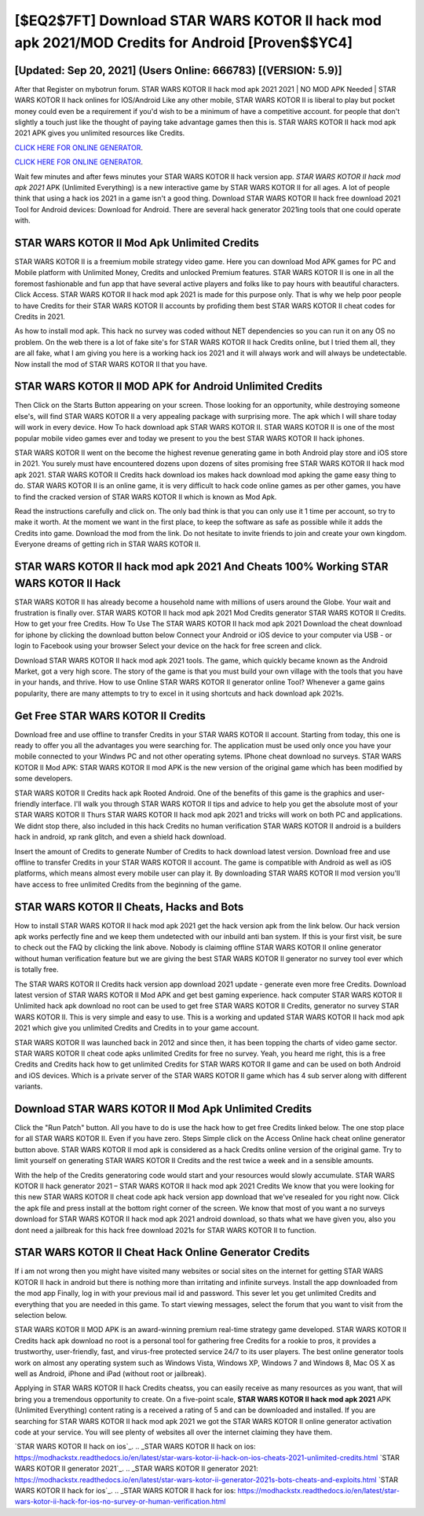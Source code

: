 [$EQ2$7FT] Download STAR WARS KOTOR II hack mod apk 2021/MOD Credits for Android [Proven$$YC4]
=========

[Updated: Sep 20, 2021] (Users Online: 666783) [(VERSION: 5.9)]
---------

After that Register on mybotrun forum.  STAR WARS KOTOR II hack mod apk 2021 2021 | NO MOD APK Needed | STAR WARS KOTOR II hack onlines for IOS/Android Like any other mobile, STAR WARS KOTOR II is liberal to play but pocket money could even be a requirement if you'd wish to be a minimum of have a competitive account. for people that don't slightly a touch just like the thought of paying take advantage games then this is. STAR WARS KOTOR II hack mod apk 2021 APK gives you unlimited resources like Credits.

`CLICK HERE FOR ONLINE GENERATOR`_.

.. _CLICK HERE FOR ONLINE GENERATOR: http://realdld.xyz/8f0cded

`CLICK HERE FOR ONLINE GENERATOR`_.

.. _CLICK HERE FOR ONLINE GENERATOR: http://realdld.xyz/8f0cded

Wait few minutes and after fews minutes your STAR WARS KOTOR II hack version app. *STAR WARS KOTOR II hack mod apk 2021* APK (Unlimited Everything) is a new interactive game by STAR WARS KOTOR II for all ages.  A lot of people think that using a hack ios 2021 in a game isn't a good thing.  Download STAR WARS KOTOR II hack free download 2021 Tool for Android devices: Download for Android.  There are several hack generator 2021ing tools that one could operate with.

STAR WARS KOTOR II Mod Apk Unlimited Credits
---------

STAR WARS KOTOR II is a freemium mobile strategy video game.  Here you can download Mod APK games for PC and Mobile platform with Unlimited Money, Credits and unlocked Premium features.  STAR WARS KOTOR II is one in all the foremost fashionable and fun app that have several active players and folks like to pay hours with beautiful characters.  Click Access. STAR WARS KOTOR II hack mod apk 2021 is made for this purpose only.  That is why we help poor people to have Credits for their STAR WARS KOTOR II accounts by profiding them best STAR WARS KOTOR II cheat codes for Credits in 2021.

As how to install mod apk. This hack no survey was coded without NET dependencies so you can run it on any OS no problem. On the web there is a lot of fake site's for STAR WARS KOTOR II hack Credits online, but I tried them all, they are all fake, what I am giving you here is a working hack ios 2021 and it will always work and will always be undetectable. Now install the mod of STAR WARS KOTOR II that you have.


STAR WARS KOTOR II MOD APK for Android Unlimited Credits
---------

Then Click on the Starts Button appearing on your screen.  Those looking for an opportunity, while destroying someone else's, will find STAR WARS KOTOR II a very appealing package with surprising more. The apk which I will share today will work in every device.  How To hack download apk STAR WARS KOTOR II.  STAR WARS KOTOR II is one of the most popular mobile video games ever and today we present to you the best STAR WARS KOTOR II hack iphones.

STAR WARS KOTOR II went on the become the highest revenue generating game in both Android play store and iOS store in 2021. You surely must have encountered dozens upon dozens of sites promising free STAR WARS KOTOR II hack mod apk 2021. STAR WARS KOTOR II Credits hack download ios makes hack download mod apking the game easy thing to do.  STAR WARS KOTOR II is an online game, it is very difficult to hack code online games as per other games, you have to find the cracked version of STAR WARS KOTOR II which is known as Mod Apk.

Read the instructions carefully and click on. The only bad think is that you can only use it 1 time per account, so try to make it worth. At the moment we want in the first place, to keep the software as safe as possible while it adds the Credits into game. Download the mod from the link.  Do not hesitate to invite friends to join and create your own kingdom. Everyone dreams of getting rich in STAR WARS KOTOR II.

STAR WARS KOTOR II hack mod apk 2021 And Cheats 100% Working STAR WARS KOTOR II Hack
---------

STAR WARS KOTOR II has already become a household name with millions of users around the Globe.  Your wait and frustration is finally over. STAR WARS KOTOR II hack mod apk 2021 Mod Credits generator STAR WARS KOTOR II Credits.  How to get your free Credits.  How To Use The STAR WARS KOTOR II hack mod apk 2021 Download the cheat download for iphone by clicking the download button below Connect your Android or iOS device to your computer via USB - or login to Facebook using your browser Select your device on the hack for free screen and click.

Download STAR WARS KOTOR II hack mod apk 2021 tools.  The game, which quickly became known as the Android Market, got a very high score. The story of the game is that you must build your own village with the tools that you have in your hands, and thrive. How to use Online STAR WARS KOTOR II generator online Tool? Whenever a game gains popularity, there are many attempts to try to excel in it using shortcuts and hack download apk 2021s.

Get Free STAR WARS KOTOR II Credits
---------

Download free and use offline to transfer Credits in your STAR WARS KOTOR II account.  Starting from today, this one is ready to offer you all the advantages you were searching for.  The application must be used only once you have your mobile connected to your Windws PC and not other operating sytems.  IPhone cheat download no surveys.  STAR WARS KOTOR II Mod APK: STAR WARS KOTOR II mod APK is the new version of the original game which has been modified by some developers.

STAR WARS KOTOR II Credits hack apk Rooted Android.  One of the benefits of this game is the graphics and user-friendly interface.  I'll walk you through STAR WARS KOTOR II tips and advice to help you get the absolute most of your STAR WARS KOTOR II Thurs STAR WARS KOTOR II hack mod apk 2021 and tricks will work on both PC and applications. We didnt stop there, also included in this hack Credits no human verification STAR WARS KOTOR II android is a builders hack in android, xp rank glitch, and even a shield hack download.

Insert the amount of Credits to generate Number of Credits to hack download latest version.  Download free and use offline to transfer Credits in your STAR WARS KOTOR II account.  The game is compatible with Android as well as iOS platforms, which means almost every mobile user can play it.  By downloading STAR WARS KOTOR II mod version you'll have access to free unlimited Credits from the beginning of the game.

STAR WARS KOTOR II Cheats, Hacks and Bots
---------

How to install STAR WARS KOTOR II hack mod apk 2021 get the hack version apk from the link below.  Our hack version apk works perfectly fine and we keep them undetected with our inbuild anti ban system.  If this is your first visit, be sure to check out the FAQ by clicking the link above.  Nobody is claiming offline STAR WARS KOTOR II online generator without human verification feature but we are giving the best STAR WARS KOTOR II generator no survey tool ever which is totally free.

The STAR WARS KOTOR II Credits hack version app download 2021 update - generate even more free Credits.  Download latest version of STAR WARS KOTOR II Mod APK and get best gaming experience.  hack computer STAR WARS KOTOR II Unlimited hack apk download no root can be used to get free STAR WARS KOTOR II Credits, generator no survey STAR WARS KOTOR II. This is very simple and easy to use. This is a working and updated ‎STAR WARS KOTOR II hack mod apk 2021 which give you unlimited Credits and Credits in to your game account.

STAR WARS KOTOR II was launched back in 2012 and since then, it has been topping the charts of video game sector.  STAR WARS KOTOR II cheat code apks unlimited Credits for free no survey.  Yeah, you heard me right, this is a free Credits and Credits hack how to get unlimited Credits for ‎STAR WARS KOTOR II game and can be used on both Android and iOS devices.  Which is a private server of the STAR WARS KOTOR II game which has 4 sub server along with different variants.

Download STAR WARS KOTOR II Mod Apk Unlimited Credits
---------

Click the "Run Patch" button.  All you have to do is use the hack how to get free Credits linked below.  The one stop place for all STAR WARS KOTOR II. Even if you have zero. Steps Simple click on the Access Online hack cheat online generator button above.  STAR WARS KOTOR II mod apk is considered as a hack Credits online version of the original game.  Try to limit yourself on generating STAR WARS KOTOR II Credits and the rest twice a week and in a sensible amounts.

With the help of the Credits generatoring code would start and your resources would slowly accumulate. STAR WARS KOTOR II hack generator 2021 – STAR WARS KOTOR II hack mod apk 2021 Credits We know that you were looking for this new STAR WARS KOTOR II cheat code apk hack version app download that we've resealed for you right now.  Click the apk file and press install at the bottom right corner of the screen. We know that most of you want a no surveys download for STAR WARS KOTOR II hack mod apk 2021 android download, so thats what we have given you, also you dont need a jailbreak for this hack free download 2021s for STAR WARS KOTOR II to function.

STAR WARS KOTOR II Cheat Hack Online Generator Credits
---------

If i am not wrong then you might have visited many websites or social sites on the internet for getting STAR WARS KOTOR II hack in android but there is nothing more than irritating and infinite surveys. Install the app downloaded from the mod app Finally, log in with your previous mail id and password. This sever let you get unlimited Credits and everything that you are needed in this game.  To start viewing messages, select the forum that you want to visit from the selection below.

STAR WARS KOTOR II MOD APK is an award-winning premium real-time strategy game developed.  STAR WARS KOTOR II Credits hack apk download no root is a personal tool for gathering free Credits for a rookie to pros, it provides a trustworthy, user-friendly, fast, and virus-free protected service 24/7 to its user players.  The best online generator tools work on almost any operating system such as Windows Vista, Windows XP, Windows 7 and Windows 8, Mac OS X as well as Android, iPhone and iPad (without root or jailbreak).

Applying in STAR WARS KOTOR II hack Credits cheatss, you can easily receive as many resources as you want, that will bring you a tremendous opportunity to create.  On a five-point scale, **STAR WARS KOTOR II hack mod apk 2021** APK (Unlimited Everything) content rating is a received a rating of 5 and can be downloaded and installed. If you are searching for ‎STAR WARS KOTOR II hack mod apk 2021 we got the ‎STAR WARS KOTOR II online generator activation code at your service.  You will see plenty of websites all over the internet claiming they have them.

`STAR WARS KOTOR II hack on ios`_.
.. _STAR WARS KOTOR II hack on ios: https://modhackstx.readthedocs.io/en/latest/star-wars-kotor-ii-hack-on-ios-cheats-2021-unlimited-credits.html
`STAR WARS KOTOR II generator 2021`_.
.. _STAR WARS KOTOR II generator 2021: https://modhackstx.readthedocs.io/en/latest/star-wars-kotor-ii-generator-2021s-bots-cheats-and-exploits.html
`STAR WARS KOTOR II hack for ios`_.
.. _STAR WARS KOTOR II hack for ios: https://modhackstx.readthedocs.io/en/latest/star-wars-kotor-ii-hack-for-ios-no-survey-or-human-verification.html